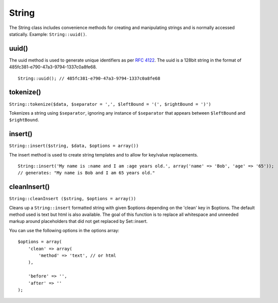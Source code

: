 String
######

The String class includes convenience methods for creating and
manipulating strings and is normally accessed statically. Example:
``String::uuid()``.

uuid()
======

The uuid method is used to generate unique identifiers as per
`RFC 4122 <http://www.ietf.org/rfc/rfc4122.txt>`_. The uuid is a
128bit string in the format of
485fc381-e790-47a3-9794-1337c0a8fe68.

::

    String::uuid(); // 485fc381-e790-47a3-9794-1337c0a8fe68


tokenize()
==========

``String::tokenize($data, $separator = ',', $leftBound = '(', $rightBound = ')')``

Tokenizes a string using ``$separator``, ignoring any instance of
``$separator`` that appears between ``$leftBound`` and ``$rightBound``.

insert()
========

``String::insert($string, $data, $options = array())``

The insert method is used to create string templates and to allow
for key/value replacements.

::

    String::insert('My name is :name and I am :age years old.', array('name' => 'Bob', 'age' => '65'));
    // generates: "My name is Bob and I am 65 years old."


cleanInsert()
=============

``String::cleanInsert ($string, $options = array())``

Cleans up a ``String::insert`` formatted string with given $options
depending on the 'clean' key in $options. The default method used
is text but html is also available. The goal of this function is to
replace all whitespace and unneeded markup around placeholders that
did not get replaced by Set::insert.

You can use the following options in the options array:

::

    $options = array(
        'clean' => array(
            'method' => 'text', // or html
        ),
    
        'before' => '',
        'after' => ''
    );

